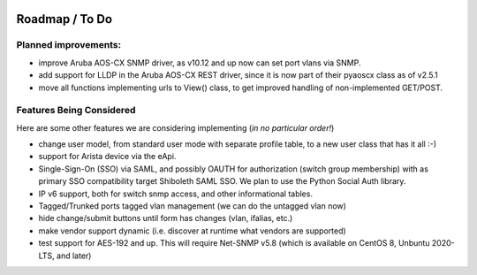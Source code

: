 .. image:: _static/openl2m_logo.png

===============
Roadmap / To Do
===============

Planned improvements:
----------------

* improve Aruba AOS-CX SNMP driver, as v10.12 and up now can set port vlans via SNMP.

* add support for LLDP in the Aruba AOS-CX REST driver, since it is now part of their pyaoscx class as of v2.5.1

* move all functions implementing urls to View() class, to get improved handling of non-implemented GET/POST.


Features Being Considered
-------------------------

Here are some other features we are considering implementing (*in no particular order!*)

* change user model, from standard user mode with separate profile table, to a new user class that has it all :-)

* support for Arista device via the eApi.

* Single-Sign-On (SSO) via SAML, and possibly OAUTH for authorization (switch group membership)
  with as primary SSO compatibility target Shiboleth SAML SSO. We plan to use the Python Social Auth library.

* IP v6 support, both for switch snmp access, and other informational tables.

* Tagged/Trunked ports tagged vlan management (we can do the untagged vlan now)

* hide change/submit buttons until form has changes (vlan, ifalias, etc.)

* make vendor support dynamic (i.e. discover at runtime what vendors are supported)

* test support for AES-192 and up. This will require Net-SNMP v5.8 (which is available on CentOS 8, Unbuntu 2020-LTS, and later)
